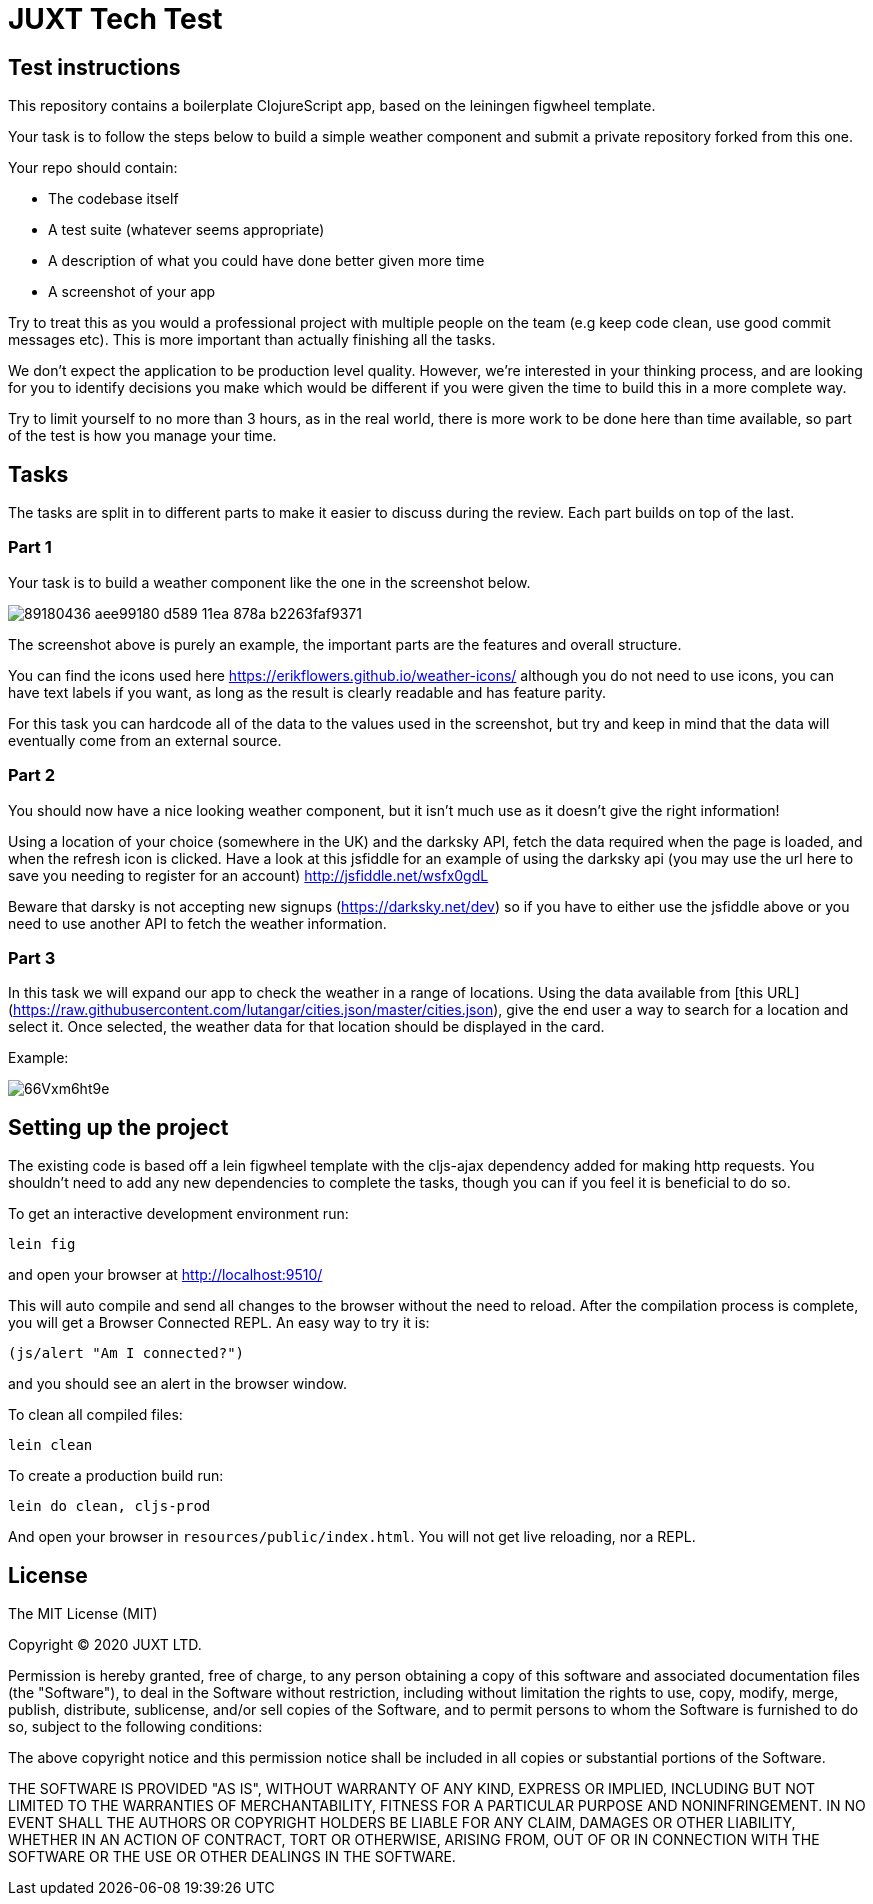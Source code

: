 = JUXT Tech Test

== Test instructions

This repository contains a boilerplate ClojureScript app, based on the leiningen figwheel template.

Your task is to follow the steps below to build a simple weather component and submit a private repository forked from this one.

Your repo should contain:

- The codebase itself
- A test suite (whatever seems appropriate)
- A description of what you could have done better given more time
- A screenshot of your app

Try to treat this as you would a professional project with multiple people on the team (e.g keep code clean, use good commit messages etc). This is more important than actually finishing all the tasks.

We don’t expect the application to be production level quality. However, we’re interested in your thinking process, and are looking for you to identify decisions you make which would be different if you were given the time to build this in a more complete way.

Try to limit yourself to no more than 3 hours, as in the real world, there is more work to be done here than time available, so part of the test is how you manage your time.

## Tasks

The tasks are split in to different parts to make it easier to discuss during the review. Each part builds on top of the last.

=== Part 1

Your task is to build a weather component like the one in the screenshot below.

image::https://user-images.githubusercontent.com/9809256/89180436-aee99180-d589-11ea-878a-b2263faf9371.png[]

The screenshot above is purely an example, the important parts are the features and overall structure.

You can find the icons used here https://erikflowers.github.io/weather-icons/ although you do not need to use icons, you can have text labels if you want, as long as the result is clearly readable and has feature parity.

For this task you can hardcode all of the data to the values used in the screenshot, but try and keep in mind that the data will eventually come from an external source.

=== Part 2

You should now have a nice looking weather component, but it isn't much use as it doesn't give the right information!

Using a location of your choice (somewhere in the UK) and the darksky API, fetch the data required when the page is loaded, and when the refresh icon is clicked. Have a look at this jsfiddle for an example of using the darksky api (you may use the url here to save you needing to register for an account) http://jsfiddle.net/wsfx0gdL

Beware that darsky is not accepting new signups (https://darksky.net/dev) so if you have to either use the jsfiddle above or you need to use another API to fetch the weather information.

### Part 3

In this task we will expand our app to check the weather in a range of locations. Using the data available from [this URL](https://raw.githubusercontent.com/lutangar/cities.json/master/cities.json), give the end user a way to search for a location and select it. Once selected, the weather data for that location should be displayed in the card.

Example:

image::http://g.recordit.co/66Vxm6ht9e.gif[]

## Setting up the project

The existing code is based off a lein figwheel template with the cljs-ajax dependency added for making http requests.
You shouldn't need to add any new dependencies to complete the tasks, though you can if you feel it is beneficial to do so.

To get an interactive development environment run:

----
lein fig
----

and open your browser at http://localhost:9510/

This will auto compile and send all changes to the browser without the
need to reload. After the compilation process is complete, you will
get a Browser Connected REPL. An easy way to try it is:

----
(js/alert "Am I connected?")
----

and you should see an alert in the browser window.

To clean all compiled files:

----
lein clean
----

To create a production build run:

----
lein do clean, cljs-prod
----

And open your browser in `resources/public/index.html`. You will not
get live reloading, nor a REPL.

== License

The MIT License (MIT)

Copyright © 2020 JUXT LTD.

Permission is hereby granted, free of charge, to any person obtaining a copy of this software and associated documentation files (the "Software"), to deal in the Software without restriction, including without limitation the rights to use, copy, modify, merge, publish, distribute, sublicense, and/or sell copies of the Software, and to permit persons to whom the Software is furnished to do so, subject to the following conditions:

The above copyright notice and this permission notice shall be included in all copies or substantial portions of the Software.

THE SOFTWARE IS PROVIDED "AS IS", WITHOUT WARRANTY OF ANY KIND, EXPRESS OR IMPLIED, INCLUDING BUT NOT LIMITED TO THE WARRANTIES OF MERCHANTABILITY, FITNESS FOR A PARTICULAR PURPOSE AND NONINFRINGEMENT. IN NO EVENT SHALL THE AUTHORS OR COPYRIGHT HOLDERS BE LIABLE FOR ANY CLAIM, DAMAGES OR OTHER LIABILITY, WHETHER IN AN ACTION OF CONTRACT, TORT OR OTHERWISE, ARISING FROM, OUT OF OR IN CONNECTION WITH THE SOFTWARE OR THE USE OR OTHER DEALINGS IN THE SOFTWARE.
